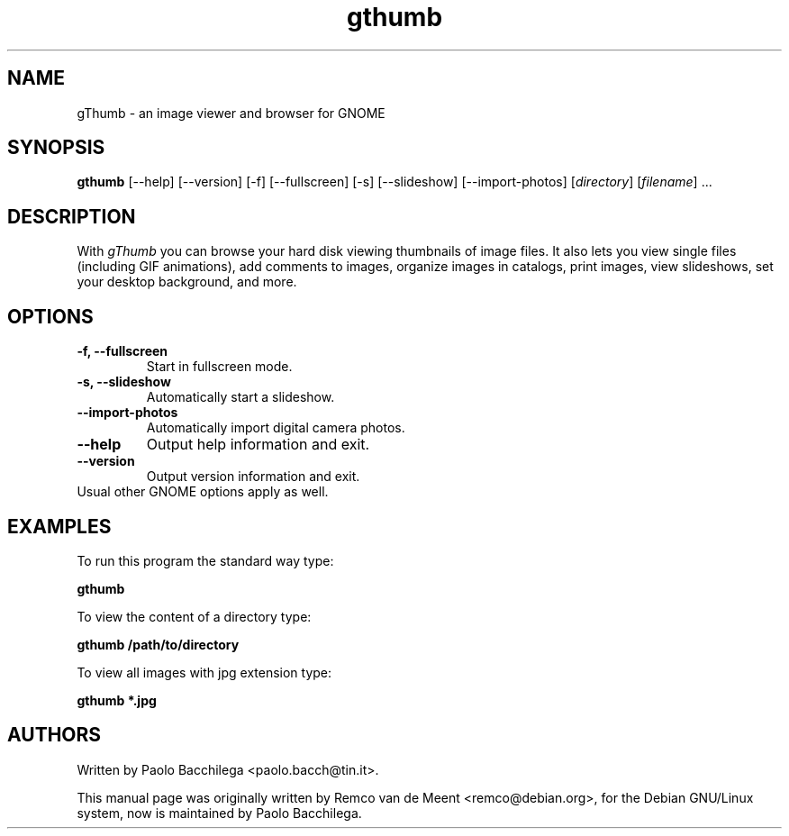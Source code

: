 .TH "gthumb" "1" "May 2002" "GNOME Applications" ""
.SH "NAME"
.LP 
gThumb \- an image viewer and browser for GNOME

.SH "SYNOPSIS"
.B gthumb 
[\-\-help] [\-\-version] [\-f] [\-\-fullscreen] [\-s] [\-\-slideshow] 
[\-\-import\-photos] [\fIdirectory\fP] [\fIfilename\fP] ...

.SH "DESCRIPTION"
.LP 
With \fIgThumb\fP you can browse your hard disk viewing thumbnails of image 
files.  It also lets you view single files (including GIF animations), add
comments to images, organize images in catalogs, print images, view
slideshows, set your desktop background, and more.

.SH "OPTIONS"
.LP 
.TP 
\fB\-f, \-\-fullscreen\fR
Start in fullscreen mode.
.TP
\fB\-s, \-\-slideshow\fR
Automatically start a slideshow.
.TP
\fB\-\-import\-photos\fR
Automatically import digital camera photos.
.TP
\fB\-\-help\fR
Output help information and exit.
.TP 
\fB\-\-version\fR
Output version information and exit.
.TP 
Usual other GNOME options apply as well.

.SH "EXAMPLES"
.LP
To run this program the standard way type:
.LP
	\fBgthumb\fR
.LP
To view the content of a directory type:
.LP 
	\fBgthumb /path/to/directory\fR
.LP
To view all images with jpg extension type:
.LP
	\fBgthumb *.jpg\fR
.LP

.SH "AUTHORS"
.LP
Written by Paolo Bacchilega <paolo.bacch@tin.it>.
.LP 
This manual page was originally written by Remco van de Meent <remco@debian.org>, for the Debian GNU/Linux system, now is maintained by Paolo Bacchilega.

